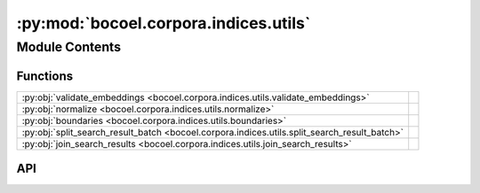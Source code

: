 :py:mod:`bocoel.corpora.indices.utils`
======================================

.. py:module:: bocoel.corpora.indices.utils

.. autodoc2-docstring:: bocoel.corpora.indices.utils
   :allowtitles:

Module Contents
---------------

Functions
~~~~~~~~~

.. list-table::
   :class: autosummary longtable
   :align: left

   * - :py:obj:`validate_embeddings <bocoel.corpora.indices.utils.validate_embeddings>`
     - .. autodoc2-docstring:: bocoel.corpora.indices.utils.validate_embeddings
          :summary:
   * - :py:obj:`normalize <bocoel.corpora.indices.utils.normalize>`
     - .. autodoc2-docstring:: bocoel.corpora.indices.utils.normalize
          :summary:
   * - :py:obj:`boundaries <bocoel.corpora.indices.utils.boundaries>`
     - .. autodoc2-docstring:: bocoel.corpora.indices.utils.boundaries
          :summary:
   * - :py:obj:`split_search_result_batch <bocoel.corpora.indices.utils.split_search_result_batch>`
     - .. autodoc2-docstring:: bocoel.corpora.indices.utils.split_search_result_batch
          :summary:
   * - :py:obj:`join_search_results <bocoel.corpora.indices.utils.join_search_results>`
     - .. autodoc2-docstring:: bocoel.corpora.indices.utils.join_search_results
          :summary:

API
~~~

.. py:function:: validate_embeddings(embeddings: numpy.typing.NDArray, /, allowed_ndims: int | list[int] = 2) -> None
   :canonical: bocoel.corpora.indices.utils.validate_embeddings

   .. autodoc2-docstring:: bocoel.corpora.indices.utils.validate_embeddings

.. py:function:: normalize(embeddings: numpy.typing.ArrayLike, /, p: int = 2) -> numpy.typing.NDArray
   :canonical: bocoel.corpora.indices.utils.normalize

   .. autodoc2-docstring:: bocoel.corpora.indices.utils.normalize

.. py:function:: boundaries(embeddings: numpy.typing.NDArray, /) -> bocoel.corpora.indices.interfaces.Boundary
   :canonical: bocoel.corpora.indices.utils.boundaries

   .. autodoc2-docstring:: bocoel.corpora.indices.utils.boundaries

.. py:function:: split_search_result_batch(srb: bocoel.corpora.indices.interfaces.SearchResultBatch, /) -> list[bocoel.corpora.indices.interfaces.SearchResult]
   :canonical: bocoel.corpora.indices.utils.split_search_result_batch

   .. autodoc2-docstring:: bocoel.corpora.indices.utils.split_search_result_batch

.. py:function:: join_search_results(srs: collections.abc.Iterable[bocoel.corpora.indices.interfaces.SearchResult], /) -> bocoel.corpora.indices.interfaces.SearchResultBatch
   :canonical: bocoel.corpora.indices.utils.join_search_results

   .. autodoc2-docstring:: bocoel.corpora.indices.utils.join_search_results
